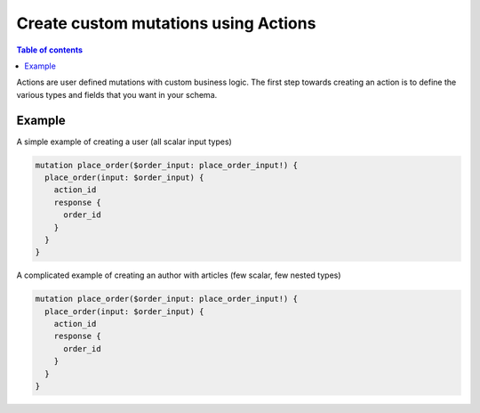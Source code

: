 Create custom mutations using Actions
=====================================


.. contents:: Table of contents
  :backlinks: none
  :depth: 1
  :local:

Actions are user defined mutations with custom business logic. The first step towards creating an action is to define the various types and fields that you want in your schema.

Example
-------

A simple example of creating a user (all scalar input types)

.. code-block:: graphql

   mutation place_order($order_input: place_order_input!) {
     place_order(input: $order_input) {
       action_id
       response {
         order_id
       }
     }
   }



A complicated example of creating an author with articles (few scalar, few nested types)

.. code-block:: graphql

   mutation place_order($order_input: place_order_input!) {
     place_order(input: $order_input) {
       action_id
       response {
         order_id
       }
     }
   }
